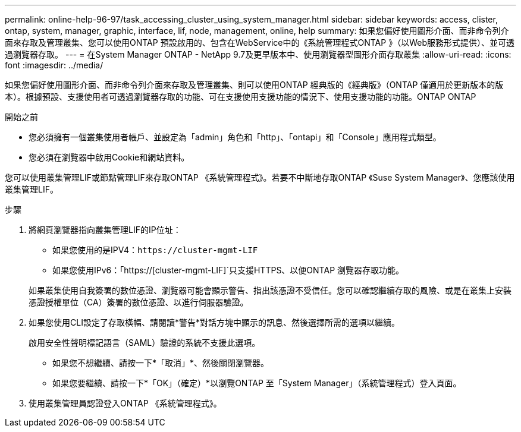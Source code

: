---
permalink: online-help-96-97/task_accessing_cluster_using_system_manager.html 
sidebar: sidebar 
keywords: access, clister, ontap, system, manager, graphic, interface, lif, node, management, online, help 
summary: 如果您偏好使用圖形介面、而非命令列介面來存取及管理叢集、您可以使用ONTAP 預設啟用的、包含在WebService中的《系統管理程式ONTAP 》（以Web服務形式提供）、並可透過瀏覽器存取。 
---
= 在System Manager ONTAP - NetApp 9.7及更早版本中、使用瀏覽器型圖形介面存取叢集
:allow-uri-read: 
:icons: font
:imagesdir: ../media/


[role="lead"]
如果您偏好使用圖形介面、而非命令列介面來存取及管理叢集、則可以使用ONTAP 經典版的《經典版》（ONTAP 僅適用於更新版本的版本）。根據預設、支援使用者可透過瀏覽器存取的功能、可在支援使用支援功能的情況下、使用支援功能的功能。ONTAP ONTAP

.開始之前
* 您必須擁有一個叢集使用者帳戶、並設定為「admin」角色和「http」、「ontapi」和「Console」應用程式類型。
* 您必須在瀏覽器中啟用Cookie和網站資料。


您可以使用叢集管理LIF或節點管理LIF來存取ONTAP 《系統管理程式》。若要不中斷地存取ONTAP 《Suse System Manager》、您應該使用叢集管理LIF。

.步驟
. 將網頁瀏覽器指向叢集管理LIF的IP位址：
+
** 如果您使用的是IPV4：`+https://cluster-mgmt-LIF+`
** 如果您使用IPv6：「https://[cluster-mgmt-LIF]`只支援HTTPS、以便ONTAP 瀏覽器存取功能。


+
如果叢集使用自我簽署的數位憑證、瀏覽器可能會顯示警告、指出該憑證不受信任。您可以確認繼續存取的風險、或是在叢集上安裝憑證授權單位（CA）簽署的數位憑證、以進行伺服器驗證。

. 如果您使用CLI設定了存取橫幅、請閱讀*警告*對話方塊中顯示的訊息、然後選擇所需的選項以繼續。
+
啟用安全性聲明標記語言（SAML）驗證的系統不支援此選項。

+
** 如果您不想繼續、請按一下*「取消」*、然後關閉瀏覽器。
** 如果您要繼續、請按一下*「OK」（確定）*以瀏覽ONTAP 至「System Manager」（系統管理程式）登入頁面。


. 使用叢集管理員認證登入ONTAP 《系統管理程式》。

